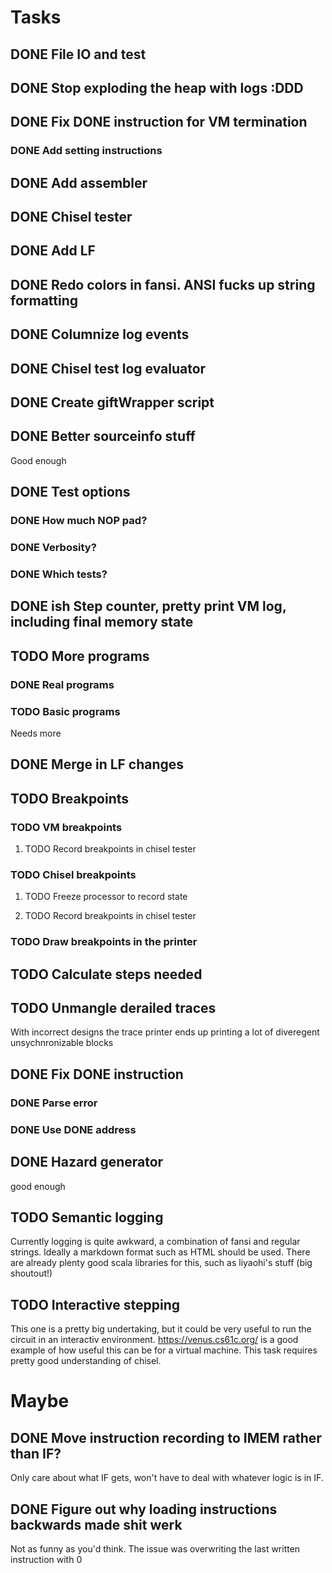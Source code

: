 * Tasks
** DONE File IO and test
** DONE Stop exploding the heap with logs :DDD
** DONE Fix DONE instruction for VM termination
*** DONE Add setting instructions
** DONE Add assembler
** DONE Chisel tester
** DONE Add LF
** DONE Redo colors in fansi. ANSI fucks up string formatting
** DONE Columnize log events
** DONE Chisel test log evaluator
** DONE Create giftWrapper script
** DONE Better sourceinfo stuff
   Good enough

** DONE Test options
*** DONE How much NOP pad?
*** DONE Verbosity?
*** DONE Which tests?
** DONE ish Step counter, pretty print VM log, including final memory state
** TODO More programs
*** DONE Real programs
*** TODO Basic programs
    Needs more
** DONE Merge in LF changes
** TODO Breakpoints
*** TODO VM breakpoints
**** TODO Record breakpoints in chisel tester
*** TODO Chisel breakpoints
**** TODO Freeze processor to record state
**** TODO Record breakpoints in chisel tester
*** TODO Draw breakpoints in the printer
** TODO Calculate steps needed
** TODO Unmangle derailed traces
   With incorrect designs the trace printer ends up printing a lot of diveregent 
   unsychnronizable blocks
** DONE Fix DONE instruction
*** DONE Parse error
*** DONE Use DONE address
** DONE Hazard generator
   good enough
** TODO Semantic logging
   Currently logging is quite awkward, a combination of fansi and regular strings.
   Ideally a markdown format such as HTML should be used. There are already plenty
   good scala libraries for this, such as liyaohi's stuff (big shoutout!)

** TODO Interactive stepping
   This one is a pretty big undertaking, but it could be very useful to run the circuit in an interactiv
   environment.
   https://venus.cs61c.org/ is a good example of how useful this can be for a virtual machine.
   This task requires pretty good understanding of chisel.
* Maybe
** DONE Move instruction recording to IMEM rather than IF?
   Only care about what IF gets, won't have to deal with whatever logic is in IF.
** DONE Figure out why loading instructions backwards made shit werk
   Not as funny as you'd think. The issue was overwriting the last written instruction with 0

